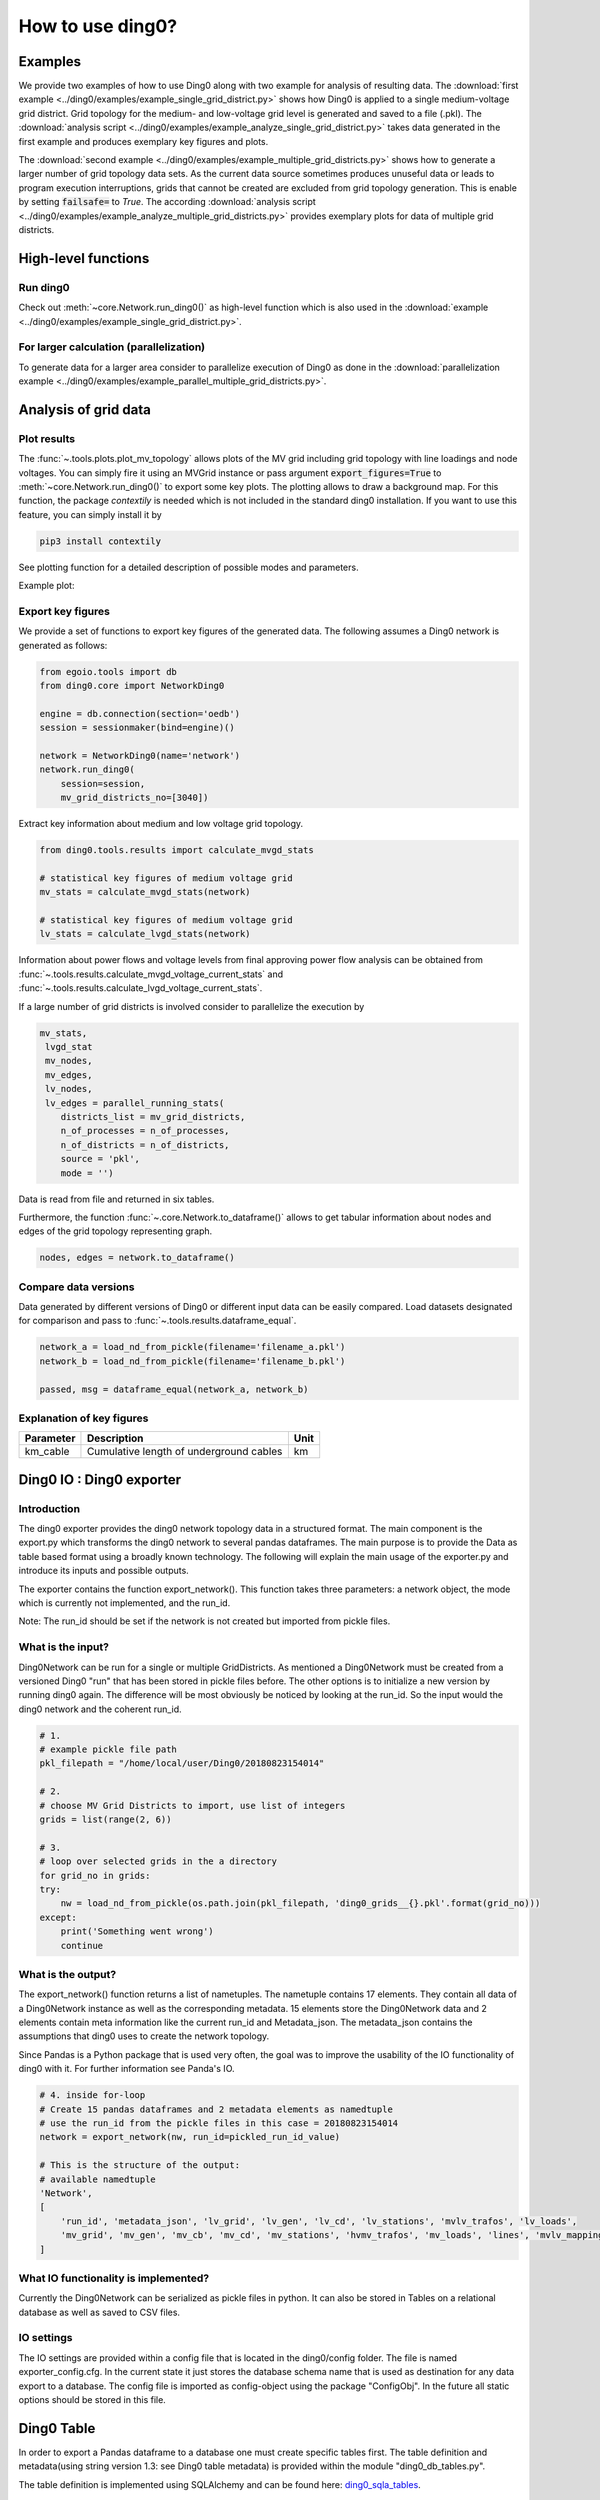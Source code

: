 .. _ding0-examples:

How to use ding0?
~~~~~~~~~~~~~~~~~

Examples
========

We provide two examples of how to use Ding0 along with two example for analysis
of resulting data. The
:download:`first example <../ding0/examples/example_single_grid_district.py>` shows how Ding0
is applied to a single medium-voltage grid district. Grid topology for the
medium- and low-voltage grid level is generated and saved to a file (.pkl).
The :download:`analysis script <../ding0/examples/example_analyze_single_grid_district.py>`
takes data generated in the first example and produces exemplary key
figures and plots.

The :download:`second example <../ding0/examples/example_multiple_grid_districts.py>` shows 
how to generate a larger number of grid topology data
sets.
As the current data source sometimes produces unuseful data or leads to program
execution interruptions, grids that cannot be created are excluded from grid topology 
generation. This
is enable by setting :code:`failsafe=` to `True`.
The according :download:`analysis script <../ding0/examples/example_analyze_multiple_grid_districts.py>` 
provides exemplary plots for data of multiple grid
districts.


High-level functions
====================

Run ding0
---------

Check out :meth:`~core.Network.run_ding0()` as high-level function which is also used in the
:download:`example <../ding0/examples/example_single_grid_district.py>`.

For larger calculation (parallelization)
----------------------------------------

To generate data for a larger area consider to parallelize execution of Ding0
as done in the :download:`parallelization example <../ding0/examples/example_parallel_multiple_grid_districts.py>`.


Analysis of grid data
=====================

Plot results
------------

The :func:`~.tools.plots.plot_mv_topology` allows plots of the MV grid including grid topology
with line loadings and node voltages. You can simply fire it using an MVGrid instance or pass argument
:code:`export_figures=True` to :meth:`~core.Network.run_ding0()` to export some key plots.
The plotting allows to draw a background map. For this function, the package `contextily` is needed which
is not included in the standard ding0 installation. If you want to use this feature, you can simply install it by

.. code-block:: python

    pip3 install contextily

See plotting function for a detailed description of possible modes and parameters.

Example plot:

.. figure:: images/mvgd_plot_example1.png

Export key figures
------------------

We provide a set of functions to export key figures of the generated data.
The following assumes a Ding0 network is generated as follows:

.. code-block:: python

    from egoio.tools import db
    from ding0.core import NetworkDing0

    engine = db.connection(section='oedb')
    session = sessionmaker(bind=engine)()

    network = NetworkDing0(name='network')
    network.run_ding0(
        session=session,
        mv_grid_districts_no=[3040])



Extract key information about medium and low voltage grid topology.

.. code-block:: python

    from ding0.tools.results import calculate_mvgd_stats

    # statistical key figures of medium voltage grid
    mv_stats = calculate_mvgd_stats(network)

    # statistical key figures of medium voltage grid
    lv_stats = calculate_lvgd_stats(network)

Information about power flows and voltage levels from final approving power flow
analysis can be obtained from
:func:`~.tools.results.calculate_mvgd_voltage_current_stats` and
:func:`~.tools.results.calculate_lvgd_voltage_current_stats`.

If a large number of grid districts is involved consider to parallelize the
execution by

.. code-block:: python

    mv_stats,
     lvgd_stat
     mv_nodes,
     mv_edges,
     lv_nodes,
     lv_edges = parallel_running_stats(
        districts_list = mv_grid_districts,
        n_of_processes = n_of_processes,
        n_of_districts = n_of_districts,
        source = 'pkl',
        mode = '')

Data is read from file and returned in six tables.

Furthermore, the function :func:`~.core.Network.to_dataframe()` allows to get
tabular information about nodes and edges of the grid topology representing
graph.

.. code-block:: python

    nodes, edges = network.to_dataframe()


Compare data versions
---------------------

Data generated by different versions of Ding0 or different input data can be
easily compared. Load datasets designated for comparison and pass to
:func:`~.tools.results.dataframe_equal`.

.. code-block:: python

    network_a = load_nd_from_pickle(filename='filename_a.pkl')
    network_b = load_nd_from_pickle(filename='filename_b.pkl')

    passed, msg = dataframe_equal(network_a, network_b)


Explanation of key figures
--------------------------

========= ======================================= ====
Parameter Description                             Unit
========= ======================================= ====
km_cable  Cumulative length of underground cables km
========= ======================================= ====

Ding0 IO : Ding0 exporter
=========================
Introduction
--------------
The ding0 exporter provides the ding0 network topology data in a structured format. The main component is the
export.py which transforms the ding0 network to several pandas dataframes. The main purpose is to provide
the Data as table based format using a broadly known technology. The following will explain
the main usage of the exporter.py and introduce its inputs and possible outputs.

The exporter contains the function export_network(). This function takes three parameters: a network
object, the mode which is currently not implemented, and the run_id.

Note:
The run_id should be set if the network is not created but imported from pickle files.

What is the input?
------------------
Ding0Network can be run for a single or multiple GridDistricts. As mentioned a Ding0Network must be created
from a versioned Ding0 "run" that has been stored in pickle files before. The other options is to initialize
a new version by running ding0 again. The difference will be most obviously be noticed by looking at the run_id.
So the input would the ding0 network and the coherent run_id.

.. code-block:: python

    # 1.
    # example pickle file path
    pkl_filepath = "/home/local/user/Ding0/20180823154014"

    # 2.
    # choose MV Grid Districts to import, use list of integers
    grids = list(range(2, 6))

    # 3.
    # loop over selected grids in the a directory
    for grid_no in grids:
    try:
        nw = load_nd_from_pickle(os.path.join(pkl_filepath, 'ding0_grids__{}.pkl'.format(grid_no)))
    except:
        print('Something went wrong')
        continue

What is the output?
-------------------
The export_network() function returns a list of nametuples. The nametuple contains 17 elements. They contain all
data of a Ding0Network instance as well as the corresponding metadata.
15 elements store the Ding0Network data and 2 elements contain meta information like the current run_id and
Metadata_json. The metadata_json contains the assumptions that ding0 uses to create the network topology.

Since Pandas is a Python package that is used very often, the goal was to improve the usability of the IO functionality
of ding0 with it. For further information see Panda's IO.

.. code-block:: python

    # 4. inside for-loop
    # Create 15 pandas dataframes and 2 metadata elements as namedtuple
    # use the run_id from the pickle files in this case = 20180823154014
    network = export_network(nw, run_id=pickled_run_id_value)

    # This is the structure of the output:
    # available namedtuple
    'Network',
    [
        'run_id', 'metadata_json', 'lv_grid', 'lv_gen', 'lv_cd', 'lv_stations', 'mvlv_trafos', 'lv_loads',
        'mv_grid', 'mv_gen', 'mv_cb', 'mv_cd', 'mv_stations', 'hvmv_trafos', 'mv_loads', 'lines', 'mvlv_mapping'
    ]


What IO functionality is implemented?
-------------------------------------
Currently the Ding0Network can be serialized as pickle files in python. It can also be stored in
Tables on a relational database as well as saved to CSV files.

IO settings
-----------
The IO settings are provided within a config file that is located in the ding0/config folder. The file is
named exporter_config.cfg. In the current state it just stores the database schema name that is used as destination
for any data export to a database. The config file is imported as config-object using the package "ConfigObj".
In the future all static options should be stored in this file.


Ding0 Table
===========
In order to export a Pandas dataframe to a database one must create specific tables
first. The table definition and metadata(using string version 1.3: see Ding0 table metadata) is provided within
the module "ding0_db_tables.py".

The table definition is implemented using SQLAlchemy and can be found here: ding0_sqla_tables_.

.. _ding0_sqla_tables: https://github.com/openego/ding0/blob/features/stats-export/ding0/io/ding0_db_tables.py


Ding0 Table Metadata
--------------------
The "ding0 metadata" JSON-strings are located in the "metadatastrings" folder within in the "ding0.io" folder.
They are created using the a versioned metadatastring which is under continuous development. The provided Metadata
is using a OEP specific json string in version1.3_.

.. _version1.3: https://github.com/OpenEnergyPlatform/examples/blob/master/metadata/archiv/oep_metadata_template_v1.3.json


Table specification
-------------------
In the following a short description is given, which covers the structure of all tables. Note that all tables own
the run_id column form the versioning table as foreignKey. All tables depend on the same value in run_id.

The database schema is selected based on the topic for which the data provides information.

Note: The following tables can be generated automatically from a metadata string.
To create the tables this script_ is provided.

.. _script: https://gist.github.com/gplssm/63f11276387875763f2bbc7f9a5fdb8f

**OpenEnergyDatabase schema name: grid.tablename**

versioning
----------
===========  =================================  ==============
name         description                        unit
===========  =================================  ==============
id           unambiguous unique numer           integer
run_id       time and date of table generation  yyyyMMddhhmmss
description  Used parameters for this run       string
===========  =================================  ==============

line
----
=========  ====================================================================================  ================
name       description                                                                           unit
=========  ====================================================================================  ================
id         unambiguous unique numer                                                              integer
run_id     time and date of table generation                                                     yyyyMMddhhmmss
id_db      unambiguous number of corresponding grid (MVgrid-id if MV-edge, LVgrid-id if LV-edge  integer
edge_name  unambiguous name of edge                                                              string
grid_name  unambiguous name of grid                                                              string
node1      id_db of first node                                                                   string
node2      id_db of second node                                                                  string
type_kind  n/a                                                                                   string
type_name  n/a                                                                                   string
length     length of line as float                                                               km
u_n        nominal voltage as float                                                              kV
c          inductive resistance at 50Hz as float                                                 uF/km
l          stored as float                                                                       mH/km
r          stored as float                                                                       Ohm/km
i_max_th   stored as float                                                                       A
geom       geometric coordinates                                                                 WGS84 LINESTRING
=========  ====================================================================================  ================

lv_branchtee
-----------------
======  =========================================================================  ==============
name    discription                                                                unit
======  =========================================================================  ==============
id      unambiguous unique numer                                                   integer
run_id  time and date of table generation                                          yyyyMMddhhmmss
geom    geometric coordinates                                                      WGS84 POINT
id_db   unambiguous number of LV-Grid                                              integer
name    unambiguous name: 'LVCableDistributorDing0_LV_#lvgridid#_#ascendingnumber  string
======  =========================================================================  ==============

lv_generator
-----------------
================  ====================================================================  ==============
name              description                                                           unit
================  ====================================================================  ==============
id                unambiguous unique numer                                              integer
run_id            time and date of table generation                                     yyyyMMddhhmmss
id_db             unambiguous number of LV-Grid                                         integer
la_id             FIXME                                                                 integer
name              unambiguous name: 'LVGeneratorDing0_LV_#lvgridid#_#ascendingnumber#'  string
lv_grid_id        unambiguous id_db of LV-Grid                                          integer
geom              geometric coordinates                                                 WGS84, POINT
type              type of generation {solar; biomass}                                   string
subtype           subtype of generation: {solar_roof_mounted, unknown; biomass}         string
v_level           voltage level of generator as integer                                 FIXME
nominal_capacity  nominal capacity as float                                             FIXME
is_aggregated     True if load is aggregated load, else False                           boolean
weather_cell_id   unambiguous number of the corresponding weather cell                  integer
================  ====================================================================  ==============

lv_grid
------------
===========  =======================================================  ==================
name         description                                              unit
===========  =======================================================  ==================
id           unambiguous unique numer                                 integer
run_id       time and date of table generation                        yyyyMMddhhmmss
id_db        unambiguous number of LV-Grid                            integer
name         unambiguous name: 'LVGridDing0_LV_#lvgridid#_#lvgridid#  string
geom         geometric coordinates                                    WGS84 MULTIPOLYGON
population   population in LV-Grid                                    integer
voltage_nom  voltage level of grid as float                           kV
===========  =======================================================  ==================

lv_load
------------
===========  ==================================================================================  ==============
name         description                                                                         unit
===========  ==================================================================================  ==============
id           unambiguous unique numer                                                            integer
run_id       time and date of table generation                                                   yyyyMMddhhmmss
id_db        unambiguous number of LV-Grid                                                       integer
name         unambiguous name: 'LVLoadDing0_LV_#lvgridid#_#ascendingnumber#'                     string
lv_grid_id   unambiguous id_db of LV-Grid                                                        integer
geom         geometric coordinates                                                               WGS84 POINT
consumption  type of load {residential, agricultural, industrial} and corresponding consumption  string
===========  ==================================================================================  ==============

lv_station
---------------
======  ===================================================  ===========
name    description                                          unit
======  ===================================================  ===========
id      unambiguous unique numer                             integer
run_id  time and date of table generation in yyyyMMddhhmmss  integer
id_db   unambiguous number of LV-Grid                        integer
geom    geometric coordinates                                WGS84 POINT
name    FIXME                                                string
======  ===================================================  ===========

mv_branchtee
-----------------
======  ===========================================================================  ==============
name    description                                                                  unit
======  ===========================================================================  ==============
id      unambiguous unique numer                                                     integer
run_id  time and date of table generation                                            yyyyMMddhhmmss
id_db   unambiguous number of MV-Grid                                                integer
geom    geometric coordinates                                                        WGS84 POINT
name    unambiguous name: 'MVCableDistributorDing0_MV_#mvgridid#_#ascendingnumber#'  string
======  ===========================================================================  ==============

mv_circuitbreaker
-----------------
======  =================================  ==============
name    description                        unit
======  =================================  ==============
id      unambiguous unique numer           integer
run_id  time and date of table generation  yyyyMMddhhmmss
id_db   unambiguous number of MV-Grid      integer
geom    geometric coordinates              WGS84 POINT
name    FIXME                              string
status  FIXME                              string
======  =================================  ==============

mv_generator
------------
================  ===========================================================================================  ==============
name              description                                                                                  unit
================  ===========================================================================================  ==============
id                unambiguous unique numer                                                                     integer
run_id            time and date of table generation                                                            yyyyMMddhhmmss
id_db             unambiguous number of MV-Grid                                                                integer
name              unambiguous name: 'MVGeneratorDing0_MV_#mvgridid#_#ascendingnumber#'                         string
geom              geometric coordinates                                                                        WGS84 POINT
type              type of generation: {solar; biomass}                                                         string
subtype           subtype of generation: {solar_ground_mounted, solar_roof_mounted, unknown; biomass, biogas}  string
v_level           voltage level of generator as integer                                                        FIXME
nominal_capacity  nominal capacity as float                                                                    FIXME
weather_cell_id   unambiguous number of the corresponding weather cell                                         integer
is_aggregated     True if load is aggregated load, else False                                                  boolean
================  ===========================================================================================  ==============

mv_grid
-------
===========  ========================================================  ==================
name         description                                               unit
===========  ========================================================  ==================
id           unambiguous unique numer                                  integer
run_id       time and date of table generation                         yyyyMMddhhmmss
id_db        unambiguous number of MV-Grid                             integer
geom         geometric coordinates                                     WGS84 MULTIPOLYGON
name         unambiguous name: 'MVGridDing0_MV_#mvgridid#_#mvgridid#'  string
population   population in MV-Grid                                     integer
voltage_nom  voltage level of grid as float                            kV
===========  ========================================================  ==================

mv_load
-------
=============  ==========================================================================================  ==============
name           description                                                                                 unit
=============  ==========================================================================================  ==============
id             unambiguous unique numer                                                                    integer
run_id         time and date of table generation                                                           yyyyMMddhhmmss
name           unambiguous name: 'MVLoadDing0_MV_#mvgridid#_#ascendingnumber#'                             string
geom           geometric coordinates                                                                       WGS84 GEOMETRY
is_aggregated  True if load is aggregated load, else False                                                 boolean
consumption    type of load {retail, residential, agricultural, industrial} and corresponding consumption  string
=============  ==========================================================================================  ==============

mv_station
----------
======  ==========================================================  ==============
name    description                                                 unit
======  ==========================================================  ==============
id      unambiguous unique numer                                    integer
run_id  time and date of table generation                           yyyyMMddhhmmss
id_db   unambiguous number of MV-Grid                               integer
geom    geometric coordinates                                       WGS84 POINT
name    unambiguous name: 'LVStationDing0_MV_#mvgridid#_#lvgridid#  string
======  ==========================================================  ==============

mvlv_mapping
------------
============  ========================================================  =======
name          description                                               unit
============  ========================================================  =======
id            unambiguous unique numer                                  integer
run_id        time and date of table generation in yyyyMMddhhmmss       integer
lv_grid_id    unambiguous number of LV-Grid                             integer
lv_grid_name  unambiguous name: 'LVGridDing0_LV_#lvgridid#_#lvgridid#'  string
mv_grid_id    unambiguous number of MV-Grid                             integer
mv_grid_name  unambiguous name: 'MVGridDing0_MV_#mvgridid#_#mvgridid#'  string
============  ========================================================  =======

mvlv_transformer
----------------
==========  ===================================================  ===========
name        description                                          unit
==========  ===================================================  ===========
id          unambiguous unique numer                             integer
run_id      time and date of table generation in yyyyMMddhhmmss  integer
id_db       unambiguous number of LV-Grid                        integer
geom        geometric coordinates                                WGS84 POINT
name        FIXME                                                string
voltage_op  as float                                             kV
s_nom       nominal apparent power as float                      kVA
x           as float                                             Ohm
r           as float                                             Ohm
==========  ===================================================  ===========

hvmv_transformer
---------------------
==========  =================================  ==============
name        description                        unit
==========  =================================  ==============
id          unambiguous unique numer           integer
run_id      time and date of table generation  yyyyMMddhhmmss
geom        geometric coordinates              WGS84 POINT
name        FIXME                              string
voltage_op  FIXME                              float
s_nom       nominal apparent power as float    kVA
x           as float                           Ohm
r           as float                           Ohm
==========  =================================  ==============


Export ding0 to database
=========================

Database export
---------------
This exporter depends on existing tables as described in chapter "Ding0 Table".
The functionality for this module is implemented in db_export.py_ . This module provides functionality to establish
a database connection, create the tables, drop the tables, as well as change the database specific owner for each table.
The core functionality is the data export. This is implemented using Pandas dataframes and a provided Pandas.IO
functionality.

Note: The export to a Database will take a lot of time (about 1 Week). The reason for this is the amount of the data
provided by ding0. Therefore it is not recommended to export all 3608 available GridDistricts at once. This could be
error prone caused by connection timeout or similar reasons. We work on speeding up the export in the future.

.. _db_export.py: https://github.com/openego/ding0/blob/features/stats-export/ding0/io/db_export.py

Usage
-----
The module is implemented as a command line based script. To run the script one needs to be able to create a
ding0 network by using pickle files or by using a new ding0 run as mentioned before. The ding0 network is used as
input for the export_network function which returns the pandas dataframes as nametupels(see Ding0 IO : Ding0 exporter).

.. code-block:: python

    # db_export.py

    # create ding0 Network instance
    nw = NetworkDing0(name='network')

    #geo. ref. sys. e.g. 4326==WGS84
    SRID = int(nw.config['geo']['srid'])

    # choose MV Grid Districts to import, use list of integers
    mv_grid_districts = list(range(2, 6))

    # run DING0 on selected MV Grid District
    nw.run_ding0(session=session,
                 mv_grid_districts_no=mv_grid_districts)

    # return values from export_network() as tupels
    network = export_network(nw)

    # Create Tables
    # Creates all defined tables from "ding0_db_tables.py"
    create_ding0_sql_tables(oedb_engine, SCHEMA)

    # Delete only the created tables
    drop_ding0_db_tables(oedb_engine)

    # change the owner (open-energy-database specific function)
    db_tables_change_owner(oedb_engine, SCHEMA)

The nametupels are one of the parameters that are input for the export functionality. Other Inputs are a valid
connection to the Open Energy Platform (the tcp based connection is used here), the schema name that specifies the
destination on the database as well as the value for the srid.

.. code-block:: python

    # db_export.py

    # establish database connection and SQLAlchemy session
    # one need a database user (OEP-API is not supported yet)
    oedb_engine = connection(section='oedb')
    session = sessionmaker(bind=oedb_engine)()

    # Set the Database schema which you want to add the tables
    # Configure the SCHEMA in config file located in: ding0/config/exporter_config.cfg .
    SCHEMA = exporter_config['EXPORTER_DB']['SCHEMA']

    # Export all Dataframes returned form export_network(nw) to DB
    # example: export_all_dataframes_to_db(oedb_engine, my_schema_name, network=ding0_network_tuples, srid=4326)
    export_all_dataframes_to_db(oedb_engine, SCHEMA, network=network, srid=SRID)

CSV file export
===============

Ding0 objects can be exported in csv files. The functionality is provided by Pandas.IO.

Usage
-----
The export functionality is implemented here: file_export_.

The CSV exporter is used as a command line script. Its core functionality is realized by using Pandas io functions.

To use the CSV exporter, you need to specify the specific destination folder in the script to specify where the
generated CSV files should be stored. The operator must also specify the range of grid districts to be exported.

The prerequisite is that you are able to create (or have access to) a ding0 network from pickle files or from the
actual ding0 run process. The current state of the script assumes that you are using pickle files to create
the ding0 network.

.. _file_export: https://github.com/openego/ding0/blob/features/stats-export/ding0/io/file_export.py

CSV Table specification
-----------------------

Lines
-----
.. csv-table:: line.csv
   :header: "Field","type", "Description", "Unit"
   :widths: 15, 10, 10, 30

   "run_id", "int", "time and date of table generation", "yyyyMMddhhmmss"
   "id_db", "int","unambiguous number of corresponding grid (MVgrid-id if MV-edge, LVgrid-id if LV-edge", "n/a"
   "edge_name", "str", "unambiguous name of edge", "n/a"
   "grid_name", "str", "unambiguous name of grid", "n/a"
   "node1","str","id_db of first node","n/a"
   "node2","str","id_db of second node","n/a"
   "type_kind","str","","n/a"
   "type_name","str","","n/a"
   "length","float","length of line","km"
   "u_n","float","nominal voltage","kV"
   "c","float","inductive resistance at 50Hz","uF/km"
   "l","float","","mH/km"
   "r","float","","Ohm/km"
   "i_max_th","float","","A"
   "geom", "None","geometric coordinates", "n/a"


LV-Branchtees
--------------
.. csv-table:: lv_branchtee.csv
   :header: "Field","type", "Description", "Unit"
   :widths: 15, 10, 10, 30

   "run_id", "int", "time and date of table generation", "yyyyMMddhhmmss"
   "id_db", "int","unambiguous number of LV-Grid", "n/a"
   "geom", "None","geometric coordinates", "WGS 84, POINT"
   "name", "str", "unambiguous name: 'LVCableDistributorDing0_LV_#lvgridid#_#ascendingnumber#'", "n/a"


LV-Generators
-------------
.. csv-table:: lv_generator.csv
   :header: "Field","type", "Description", "Unit"
   :widths: 15, 10, 10, 30

   "run_id", "int", "time and date of table generation", "yyyyMMddhhmmss"
   "id_db", "int","unambiguous number of LV-Grid", "n/a"
   "la_id", "int", "", ""
   "name", "str", "unambiguous name: 'LVGeneratorDing0_LV_#lvgridid#_#ascendingnumber#'", "n/a"
   "lv_grid_id", "int","unambiguous id_db of LV-Grid", "n/a"
   "geom", "wkt","geometric coordinates", "WGS84, POINT"
   "type","str","type of generation","{solar; biomass}"
   "subtype","str","subtype of generation: {solar_roof_mounted, unknown; biomass}","n/a"
   "v_level","int","voltage level of generator",""
   "nominal_capacity","float","nominal capacity",""
   "is_aggregated", "boolean", "True if load is aggregated load, else False", "n/a"
   "weather_cell_id", "int", "unambiguous number of the corresponding weather cell", "n/a"

LV-Grids
-----------
.. csv-table:: lv_grid.csv
   :header: "Field","type", "Description", "Unit"
   :widths: 15, 10, 10, 30

   "run_id", "int", "time and date of table generation", "yyyyMMddhhmmss"
   "id_db", "int", "unambiguous number of LV-Grid", "n/a"
   "name", "str", "unambiguous name: 'LVGridDing0_LV_#lvgridid#_#lvgridid#'", "n/a"
   "geom", "wkt","geometric coordinates", "WGS84, MULTIPOLYGON"
   "population","int","population in LV-Grid","?"
   "voltage_nom","float","voltage level of grid","kV"

LV-Loads
-----------
.. csv-table:: lv_load.csv
   :header: "Field","type", "Description", "Unit"
   :widths: 15, 10, 10, 30

   "run_id", "int", "time and date of table generation", "yyyyMMddhhmmss"
   "id_db", "int", "unambiguous number of LV-Grid", "n/a"
   "name", "str", "unambiguous name: 'LVLoadDing0_LV_#lvgridid#_#ascendingnumber#'", "n/a"
   "lv_grid_id", "int","unambiguous id_db of LV-Grid", "n/a"
   "geom", "None", "geometric coordinates", "WGS84, POINT"
   "consumption","{''str'': float}","type of load {residential, agricultural, industrial} and corresponding consumption", "n/a"


LV-Stations
-----------
.. csv-table:: lvmv_station.csv
   :header: "Field","type", "Description", "Unit"
   :widths: 15, 10, 10, 30

   "run_id", "int", "time and date of table generation", "yyyyMMddhhmmss"
   "id_db", "int", "unambiguous number of LV-Grid", "n/a"
   "geom", "wkt", "geometric coordinates", "WGS84, POINT"
   "name", "str", "unambiguous name: 'LVStationDing0_MV_#mvgridid#_#lvgridid#'", "n/a"


LV-Transformers
----------------
.. csv-table:: lv_transformer.csv
   :header: "Field","type", "Description", "Unit"
   :widths: 15, 10, 10, 30

   "run_id", "int", "time and date of table generation", "yyyyMMddhhmmss"
   "id_db", "int","unambiguous number of LV-Grid", "n/a"
   "name", "str", "unambiguous name: 'TransformerDing0_LV_#mvgridid#_#lvgridid#'", "n/a"
   "geom", "wkt","geometric coordinates", "WGS84 POINT"
   "voltage_op","float","","kV"
   "s_nom","float","nominal apparent power","kVA"
   "x","float","","Ohm"
   "r","float","","Ohm"


LV-Grids
-----------
.. csv-table:: mvlv_mapping.csv
   :header: "Field","type", "Description", "Unit"
   :widths: 15, 10, 10, 30

   "run_id", "int", "time and date of table generation", "yyyyMMddhhmmss"
   "lv_grid_id", "int","unambiguous number of LV-Grid", "n/a"
   "lv_grid_name", "str", "unambiguous name: 'LVGridDing0_LV_#lvgridid#_#lvgridid#'", "n/a"
   "mv_grid_id", "int","unambiguous number of MV-Grid", "n/a"
   "mv_grid_name", "str", "unambiguous name: 'MVGridDing0_MV_#mvgridid#_#mvgridid#'", "n/a"


MV-Branchtees
--------------
.. csv-table:: mv_branchtee.csv
   :header: "Field","type", "Description", "Unit"
   :widths: 15, 10, 10, 30

   "run_id", "int", "time and date of table generation", "yyyyMMddhhmmss"
   "id_db", "int","unambiguous id_db of MV-Grid", "n/a"
   "name", "str", "unambiguous name: 'MVCableDistributorDing0_MV_#mvgridid#_#ascendingnumber#'", "n/a"
   "geom", "wkt","geometric coordinates", "WGS84, POINT"

MV-Generators
--------------
.. csv-table:: mv_generator.csv
   :header: "Field","type", "Description", "Unit"
   :widths: 15, 10, 10, 30

   "run_id", "int", "time and date of table generation", "yyyyMMddhhmmss"
   "id_db", "int", "unambiguous number of MV-Grid", "n/a"
   "name", "str", "unambiguous name: 'MVGeneratorDing0_MV_#mvgridid#_#ascendingnumber#'", "n/a"
   "geom", "wkt", "geometric coordinates", "WGS84, POINT"
   "type", "str", "type of generation: {solar; biomass}", "n/a"
   "subtype", "str", "subtype of generation: {solar_ground_mounted, solar_roof_mounted, unknown; biomass, biogas}", "n/a"
   "v_level", "int", "voltage level of generator", ""
   "nominal_capacity", "float", "nominal capacity", ""
   "is_aggregated", "boolean", "True if load is aggregated load, else False", "n/a"
   "weather_cell_id", "int", "unambiguous number of the corresponding weather cell", "n/a"


MV-Grids
-----------
.. csv-table:: mv_grid.csv
   :header: "Field","type", "Description", "Unit"
   :widths: 15, 10, 10, 30

   "run_id", "int", "time and date of table generation", "yyyyMMddhhmmss"
   "id_db", "int","unambiguous number of MV-Grid", "n/a"
   "name", "str", "unambiguous name: 'MVGridDing0_MV_#mvgridid#_#mvgridid#'", "n/a"
   "geom", "wkt","geometric coordinates", "WGS84, MULTIPOLYGON"
   "population","int","population in MV-Grid","?"
   "voltage_nom","float","voltage level of grid","kV"


MV-Loads
-----------
.. csv-table:: mv_load.csv
   :header: "Field","type", "Description", "Unit"
   :widths: 15, 10, 10, 30

   "run_id", "int", "time and date of table generation", "yyyyMMddhhmmss"
   "id_db", "int","unambiguous number of MV-Grid", "n/a"
   "name", "str", "unambiguous name: 'MVLoadDing0_MV_#mvgridid#_#ascendingnumber#'", "n/a"
   "geom", "wkt","geometric coordinates", "WGS84, POLYGON"
   "consumption","{''str'': float}","type of load {retail, residential, agricultural, industrial} and corresponding consumption","n/a"
   "is_aggregated", "boolean", "True if load is aggregated load, else False", "n/a"


MV-Stations
-----------
.. csv-table:: mvhv_station.csv
   :header: "Field","type", "Description", "Unit"
   :widths: 15, 10, 10, 30

   "run_id", "int", "time and date of table generation", "yyyyMMddhhmmss"
   "id_db", "int","unambiguous number of MV-Grid", "n/a"
   "name", "str", "unambiguous name: 'MVStationDing0_MV_#mvgridid#_#mvgridid#'", "n/a"
   "geom", "wkt","geometric coordinates", "WGS84, POINT"


MV-Transformers
----------------
.. csv-table:: lv_transformer.csv
   :header: "Field","type", "Description", "Unit"
   :widths: 15, 10, 10, 30

   "run_id", "int", "time and date of table generation", "yyyyMMddhhmmss"
   "id_db", "int","unambiguous number of LV-Grid", "n/a"
   "name", "str", "unambiguous name: 'TransformerDing0_MV_#mvgridid#_#mvgridid#'", "n/a"
   "geom", "wkt","geometric coordinates", "WGS84, POINT"
   "voltage_op","float","","kV"
   "s_nom","float","nominal apparent power","kVA"
   "x","float","","Ohm"
   "r","float","","Ohm"
